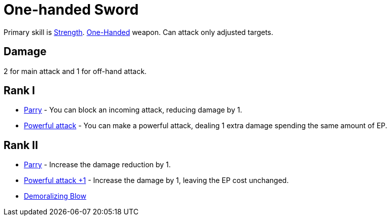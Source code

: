 = One-handed Sword

Primary skill is <<strength,Strength>>. <<one-handed,One-Handed>> weapon. Can attack only adjusted targets.

== Damage
2 for main attack and 1 for off-hand attack.

== Rank I
- <<parry,Parry>> - You can block an incoming attack, reducing damage by 1.
- <<powerful-attack,Powerful attack>> - You can make a powerful attack, dealing 1 extra damage spending the same amount of EP.

== Rank II
- <<parry,Parry>> - Increase the damage reduction by 1.
- <<powerful-attack,Powerful attack +1>> - Increase the damage by 1, leaving the EP cost unchanged.
- <<demoralizing-blow,Demoralizing Blow>>
